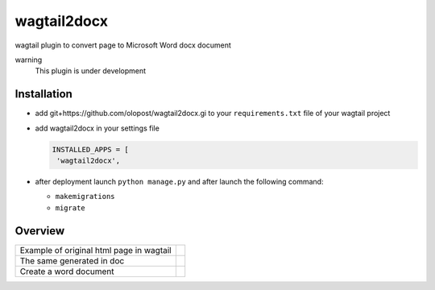 wagtail2docx
================================================================================
wagtail plugin to convert page to Microsoft Word docx document

warning
  This plugin is under development

Installation
--------------------------------------------------------------------------------

- add git+https://github.com/olopost/wagtail2docx.gi to your ``requirements.txt`` file of your wagtail project

- add wagtail2docx in your settings file

  .. code-block:: python

   INSTALLED_APPS = [
    'wagtail2docx',

- after deployment launch ``python manage.py`` and after launch the following command:

  * ``makemigrations``
  * ``migrate``

Overview
--------------------------------------------------------------------------------

+------------------------------------------+------------------------------------+
| Example of original html page in wagtail | .. image::  media/original_html.png|
+------------------------------------------+------------------------------------+
| The same generated in doc                | .. image::  media/word_page.png    |
+------------------------------------------+------------------------------------+
| Create a word document                   | .. image::  media/settings.png     |
+------------------------------------------+------------------------------------+

